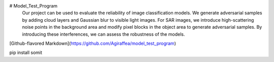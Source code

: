 # Model_Test_Program
   Our project can be used to evaluate the reliability of image classification models. We generate adversarial samples by adding cloud layers and Gaussian blur to visible light images. For SAR images, we introduce high-scattering noise points in the background area and modify pixel blocks in the object area to generate adversarial samples. By introducing these interferences, we can assess the robustness of the models.

[Github-flavored Markdown](https://github.com/Agiraffea/model_test_program)

pip install somit






